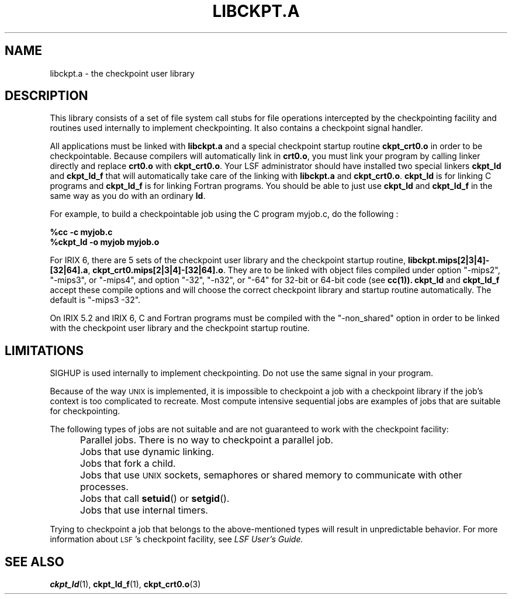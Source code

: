 .\" libckpt.a.3ckpt,v 1.2 1994/07/30 15:28:29 xxue Exp
.ds ]W %
.ds ]L
.TH LIBCKPT.A 3CKPT "1 August 1998"
.SH NAME
libckpt.a \- the checkpoint user library
.LP
.SH DESCRIPTION
This library consists of a set of file system call
stubs for file operations intercepted by the checkpointing facility
and routines used internally to implement checkpointing. It also
contains a checkpoint signal handler.
.PP
All applications must be linked with \fBlibckpt.a\fR and a special checkpoint 
startup routine \fBckpt_crt0.o\fR in order to be checkpointable. Because
compilers will automatically link in \fBcrt0.o\fR, you must link your program
by calling linker directly and replace \fBcrt0.o\fR with \fBckpt_crt0.o\fR.
Your LSF administrator should have installed two special linkers \fBckpt_ld\fR
and \fBckpt_ld_f\fR that will automatically take care of the linking with
\fBlibckpt.a\fR and \fBckpt_crt0.o\fR. \fBckpt_ld\fR is for linking C
programs and \fBckpt_ld_f\fR is for linking Fortran programs. You should be
able to just use \fBckpt_ld\fR and \fBckpt_ld_f\fR in the same way as you do
with an ordinary \fBld\fR.
.PP
For example, to build a checkpointable job using the C program myjob.c,
do the following :
.PP
.nf
.ft B
%cc -c myjob.c 
%ckpt_ld -o myjob myjob.o
.ft 
.fi
.PP
For IRIX 6, there are 5 sets of the checkpoint user library
and the checkpoint startup routine, 
\fBlibckpt.mips[2|3|4]-[32|64].a\fR,
\fBckpt_crt0.mips[2|3|4]-[32|64].o\fR. They are to be linked with object files
compiled under option "-mips2", "-mips3", or "-mips4", and option "-32", "-n32",
or "-64" for 32-bit or 64-bit code (see
.BR cc(1)).
\fBckpt_ld\fR and \fBckpt_ld_f\fR accept these compile options and will
choose the correct checkpoint library and startup routine automatically.
The default is "-mips3 -32".
.PP
On IRIX 5.2 and IRIX 6, C and Fortran programs must be compiled
with the "-non_shared" option in order to be linked with the checkpoint
user library and the checkpoint startup routine.
.PP
.SH LIMITATIONS
SIGHUP is used internally to implement checkpointing. Do not
use the same signal in your program. 
.PP
Because of the way \s-1UNIX\s0 is implemented, it is impossible to checkpoint a 
job with a checkpoint library if the job's context is too complicated to 
recreate. Most compute intensive sequential jobs are examples of jobs that
are suitable for checkpointing.
.LP
The following types of jobs are not suitable and are not guaranteed to work
with the checkpoint facility:
.IP "" 5
Parallel jobs. There is no way to checkpoint a parallel job.
.IP "" 5
Jobs that use dynamic linking.
.IP "" 5
Jobs that fork a child.
.IP "" 5
Jobs that use \s-1UNIX\s0 sockets, semaphores or shared memory
to communicate with other processes.
.IP "" 5
Jobs that call
.BR setuid ()
or
.BR setgid ().
.IP "" 5
Jobs that use internal timers.
.LP
Trying to checkpoint a job that belongs to the above-mentioned types will
result in unpredictable behavior. For more information about \s-1LSF\s0's
checkpoint facility, see 
.I
LSF User's Guide.
.SH SEE ALSO
.BR ckpt_ld (1),
.BR ckpt_ld_f (1), 
.BR ckpt_crt0.o (3)
